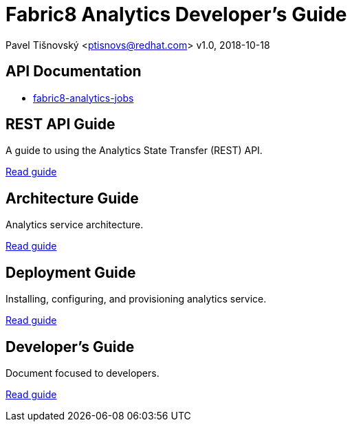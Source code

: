 = Fabric8 Analytics Developer's Guide

:icons: font
Pavel Tišnovský <ptisnovs@redhat.com>
v1.0, 2018-10-18

== API Documentation

- link:../../../../user_guide/fabric8-analytics-jobs%20(doc)/lastSuccessfulBuild/artifact/html/index.html[fabric8-analytics-jobs]

== REST API Guide

A guide to using the Analytics State Transfer (REST) API.

link:rest_api_guide/index.html[Read guide]

== Architecture Guide

Analytics service architecture.

link:architecture_guide/index.html[Read guide]

== Deployment Guide

Installing, configuring, and provisioning analytics service.

link:deployment_guide/index.html[Read guide]

== Developer's Guide

Document focused to developers.

link:developers_guide/index.html[Read guide]

